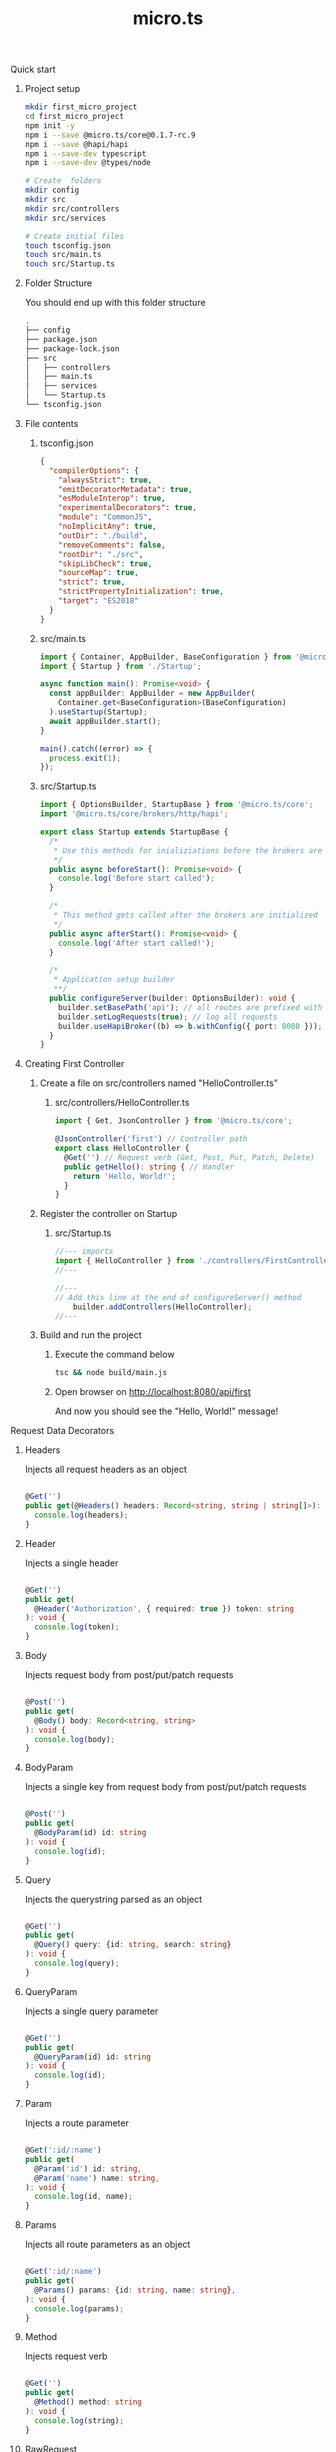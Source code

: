 #+title: micro.ts
**** Quick start
***** Project setup
#+BEGIN_SRC bash
mkdir first_micro_project
cd first_micro_project
npm init -y
npm i --save @micro.ts/core@0.1.7-rc.9
npm i --save @hapi/hapi
npm i --save-dev typescript
npm i --save-dev @types/node

# Create  folders
mkdir config
mkdir src
mkdir src/controllers
mkdir src/services

# Create initial files
touch tsconfig.json
touch src/main.ts
touch src/Startup.ts
#+END_SRC

***** Folder Structure
You should end up with this folder structure
#+BEGIN_SRC bash
.
├── config
├── package.json
├── package-lock.json
├── src
│   ├── controllers
│   ├── main.ts
│   ├── services
│   └── Startup.ts
└── tsconfig.json
#+END_SRC

***** File contents
****** tsconfig.json
#+BEGIN_SRC json
{
  "compilerOptions": {
    "alwaysStrict": true,
    "emitDecoratorMetadata": true,
    "esModuleInterop": true,
    "experimentalDecorators": true,
    "module": "CommonJS",
    "noImplicitAny": true,
    "outDir": "./build",
    "removeComments": false,
    "rootDir": "./src",
    "skipLibCheck": true,
    "sourceMap": true,
    "strict": true,
    "strictPropertyInitialization": true,
    "target": "ES2018"
  }
}
#+END_SRC

****** src/main.ts
#+BEGIN_SRC typescript
import { Container, AppBuilder, BaseConfiguration } from '@micro.ts/core';
import { Startup } from './Startup';

async function main(): Promise<void> {
  const appBuilder: AppBuilder = new AppBuilder(
    Container.get<BaseConfiguration>(BaseConfiguration)
  ).useStartup(Startup);
  await appBuilder.start();
}

main().catch((error) => {
  process.exit(1);
});
#+END_SRC

****** src/Startup.ts
#+BEGIN_SRC typescript
import { OptionsBuilder, StartupBase } from '@micro.ts/core';
import '@micro.ts/core/brokers/http/hapi';

export class Startup extends StartupBase {
  /*
   * Use this methods for inializiations before the brokers are initialized
   */
  public async beforeStart(): Promise<void> {
    console.log('Before start called');
  }

  /*
   * This method gets called after the brokers are initialized
   */
  public async afterStart(): Promise<void> {
    console.log('After start called!');
  }

  /*
   * Application setup builder
   **/
  public configureServer(builder: OptionsBuilder): void {
    builder.setBasePath('api'); // all routes are prefixed with /api
    builder.setLogRequests(true); // log all requests
    builder.useHapiBroker((b) => b.withConfig({ port: 8080 })); // Serve endpoints on port 8080 using Hapi
  }
}
#+END_SRC

***** Creating First Controller

****** Create a file on src/controllers named "HelloController.ts"

******* src/controllers/HelloController.ts
#+BEGIN_SRC typescript
import { Get, JsonController } from '@micro.ts/core';

@JsonController('first') // Controller path
export class HelloController {
  @Get('') // Request verb (Get, Post, Put, Patch, Delete)
  public getHello(): string { // Handler
    return 'Hello, World!';
  }
}
#+END_SRC

****** Register the controller on Startup

******* src/Startup.ts
#+BEGIN_SRC typescript
//--- imports
import { HelloController } from './controllers/FirstController';
//---

//---
// Add this line at the end of configureServer() method
    builder.addControllers(HelloController);
//---
#+END_SRC

****** Build and run the project
******* Execute the command below
#+BEGIN_SRC bash
tsc && node build/main.js
#+END_SRC
******* Open browser on http://localhost:8080/api/first
And now you should see the "Hello, World!" message!

**** Request Data Decorators
***** Headers
Injects all request headers as an object
#+BEGIN_SRC typescript

  @Get('')
  public get(@Headers() headers: Record<string, string | string[]>): void {
    console.log(headers);
  }

#+END_SRC

***** Header
Injects a single header
#+BEGIN_SRC typescript

  @Get('')
  public get(
    @Header('Authorization', { required: true }) token: string
  ): void {
    console.log(token);
  }

#+END_SRC

***** Body
Injects request body from post/put/patch requests
#+BEGIN_SRC typescript

  @Post('')
  public get(
    @Body() body: Record<string, string>
  ): void {
    console.log(body);
  }

#+END_SRC

***** BodyParam
Injects a single key from request body from post/put/patch requests
#+BEGIN_SRC typescript

  @Post('')
  public get(
    @BodyParam(id) id: string
  ): void {
    console.log(id);
  }

#+END_SRC

***** Query
Injects the querystring parsed as an object
#+BEGIN_SRC typescript

  @Get('')
  public get(
    @Query() query: {id: string, search: string}
  ): void {
    console.log(query);
  }

#+END_SRC

***** QueryParam
Injects a single query parameter
#+BEGIN_SRC typescript

  @Get('')
  public get(
    @QueryParam(id) id: string
  ): void {
    console.log(id);
  }

#+END_SRC

***** Param
Injects a route parameter
#+BEGIN_SRC typescript

  @Get(':id/:name')
  public get(
    @Param('id') id: string,
    @Param('name') name: string,
  ): void {
    console.log(id, name);
  }

#+END_SRC

***** Params
Injects all route parameters as an object
#+BEGIN_SRC typescript

  @Get(':id/:name')
  public get(
    @Params() params: {id: string, name: string},
  ): void {
    console.log(params);
  }

#+END_SRC

***** Method
Injects request verb
#+BEGIN_SRC typescript

  @Get('')
  public get(
    @Method() method: string
  ): void {
    console.log(string);
  }

#+END_SRC

***** RawRequest
Injects the raw broker request object
#+BEGIN_SRC typescript

  @Get('')
  public get<T>(
    @RawRequest() request: T
  ): void {
    console.log(request);
  }

#+END_SRC

***** Broker
Injects the broker handling the request
#+BEGIN_SRC typescript

  @Get('')
  public get(
    @Broker() broker: IBroker
  ): void {
    console.log(broker);
  }

#+END_SRC

***** Connection
Injects the broker connection (in case of http brokers injects the server instance)
#+BEGIN_SRC typescript

  @Get('')
  public get<T>(
    @Connection() connection: T
  ): void {
    console.log(connection);
  }

#+END_SRC

**** Middlewares
Middlewares modify the Action object which is the request/response container that gets passed around
in a request cycle
Middlewares are classified into BeforeMiddlewares and AfterMiddlewars
They can be places around the handler, around the controller or in application level


***** Handler Level Middlewares
****** Before Middlewares
#+BEGIN_SRC typescript
  @BeforeMiddlewares([(action: Action) => {
    action.request.headers['x-test'] = 'test';
    return action;
  }]);
  @Get('')
  public getHello(@Header('x-test') test_header: string): void {
    console.log(test_header);
  }
#+END_SRC

****** After Middlewares
#+BEGIN_SRC typescript
  @AfterMiddlewares([(action: Action) => {
    action.reponse.headers['Content-Type'] = 'text/html';
    return action;
  }]);
  @Get('')
  public getHello(): void {
    return '<div>Hello</div>'
  }
#+END_SRC

***** Controller Level Middlewares
****** Before Middlewares
#+BEGIN_SRC typescript
  @BeforeMiddlewares([(action: Action) => {
    action.request.headers['x-test'] = 'test';
    return action;
  }]);
  @JsonController()
  export class TestController{
    @Get('')
    public getHello(@Header('x-test') test_header: string): void {
        console.log(test_header);
    }
  }
#+END_SRC

****** After Middlewares
#+BEGIN_SRC typescript
  @AfterMiddlewares([(action: Action) => {
    action.reponse.headers['Content-Type'] = 'text/html';
    return action;
  }]);
  @JsonController("test")
  export class TestController{
    @Get('')
    public getHello(): void {
        return '<div>Hello</div>'
    }
  }
#+END_SRC

***** Application Level Middlewares

#+BEGIN_SRC typescript
  // src/Startup.ts
  public configureServer(builder: OptionsBuilder): void {
    builder.setBasePath('api'); // all routes are prefixed with /api
    builder.setLogRequests(true); // log all requests
    builder.addBeforeMiddlewares((action: Action) => {
            action.request.headers['x-test'] = 'test';
            return action;
        });
    builder.addAfterMiddlewares((action: Action) => {
            action.reponse.headers['Content-Type'] = 'text/html';
            return action;
        });
    builder.useHapiBroker((b) => b.withConfig({ port: 8080 })); // Serve endpoints on port 8080 using Hapi
  }
#+END_SRC

***** Middleware construction
Middlewares can be a function or a class constructor implementing the IMiddleware interface

#+BEGIN_SRC typescript
type AppMiddleware = Class<IMiddleware> | MiddlewareFunction;

interface IMiddleware {
    do(action: Action, def?: BaseRouteDefinition, controller?: any, broker?: IBroker, send?: (data: any) => Action): Action | Promise<Action>;
}

type MiddlewareFunction = (action: Action, def?: BaseRouteDefinition, controller?: any, broker?: IBroker, send?: (data: any) => Action) => Action | Promise<Action>;

type Class<T = any> = {
    new (...args: any[]): T;
};
#+END_SRC
